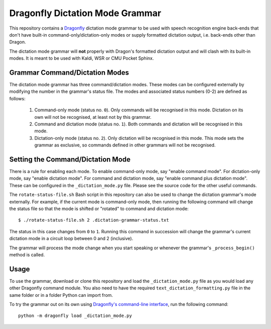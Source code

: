 ================================
Dragonfly Dictation Mode Grammar
================================

This repository contains a `Dragonfly`_ dictation mode grammar to be used with speech recognition engine back-ends that don't have built-in command-only/dictation-only modes or supply formatted dictation output, i.e. back-ends other than Dragon.

The dictation mode grammar will **not** properly with Dragon's formatted dictation output and will clash with its built-in modes. It is meant to be used with Kaldi, WSR or CMU Pocket Sphinx.

Grammar Command/Dictation Modes
-------------------------------

The dictation mode grammar has three command/dictation modes. These modes can be configured externally by modifying the number in the grammar's status file. The modes and associated status numbers (0-2) are defined as follows:

 #. Command-only mode (status no. ``0``).
    Only commands will be recognised in this mode. Dictation on its own will
    not be recognised, at least not by this grammar.

 #. Command and dictation mode (status no. ``1``).
    Both commands and dictation will be recognised in this mode.

 #. Dictation-only mode (status no. ``2``).
    Only dictation will be recognised in this mode. This mode sets the
    grammar as exclusive, so commands defined in other grammars will not be
    recognised.


Setting the Command/Dictation Mode
----------------------------------

There is a rule for enabling each mode. To enable command-only mode, say "enable command mode". For dictation-only mode, say "enable dictation mode". For command and dictation mode, say "enable command plus dictation mode". These can be configured in the ``_dictation_mode.py`` file. Please see the source code for the other useful commands.

The ``rotate-status-file.sh`` Bash script in this repository can also be used to change the dictation grammar's mode externally. For example, if the current mode is command-only mode, then running the following command will change the status file so that the mode is shifted or "rotated" to command and dictation mode::

  $ ./rotate-status-file.sh 2 .dictation-grammar-status.txt

The status in this case changes from ``0`` to ``1``. Running this command in succession will change the grammar's current dictation mode in a circuit loop between 0 and 2 (inclusive).

The grammar will process the mode change when you start speaking or whenever the grammar's ``_process_begin()`` method is called.


Usage
-----

To use the grammar, download or clone this repository and load the ``_dictation_mode.py`` file as you would load any other Dragonfly command module. You also need to have the required ``text_dictation_formatting.py`` file in the same folder or in a folder Python can import from.

To try the grammar out on its own using `Dragonfly's command-line interface`_, run the following command::

  python -m dragonfly load _dictation_mode.py


.. Links.
.. _Dragonfly: https://github.com/dictation-toolbox/dragonfly
.. _Dragonfly's command-line interface: https://dragonfly2.readthedocs.io/en/latest/cli.html
